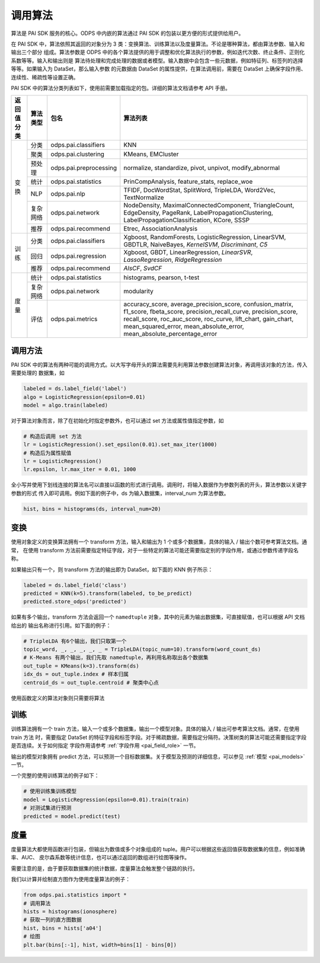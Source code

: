 .. _pai_algo:

==============
调用算法
==============

算法是 PAI SDK 服务的核心。ODPS 中内嵌的算法通过 PAI SDK 的包装以更方便的形式提供给用户。

在 PAI SDK 中，算法依照其返回的对象分为 3 类：变换算法、训练算法以及度量算法。不论是哪种算法，都由算法参数、输入和输出三个部分
组成。算法参数是 ODPS 中的各个算法提供的用于调整和优化算法执行的参数，例如迭代次数、终止条件、正则化系数等等。输入和输出则是
算法待处理和完成处理的数据或者模型。输入数据中会包含一些元数据，例如特征列、标签列的选择等等。如果输入为 DataSet，那么输入参数
的元数据由 DataSet 的属性提供，在算法调用前，需要在 DataSet 上确保字段作用、连续性、稀疏性等设置正确。

PAI SDK 中的算法分类列表如下，使用前需要加载指定的包。详细的算法文档请参考 API 手册。

+-----------+---------+-----------------------+---------------------------------------------------------------+
|返回值分类 |算法类型 |包名                   |算法列表                                                       |
+===========+=========+=======================+===============================================================+
|变换       |分类     |odps.pai.classifiers   |KNN                                                            |
|           +---------+-----------------------+---------------------------------------------------------------+
|           |聚类     |odps.pai.clustering    |KMeans, EMCluster                                              |
|           +---------+-----------------------+---------------------------------------------------------------+
|           |预处理   |odps.pai.preprocessing |normalize, standardize, pivot, unpivot, modify_abnormal        |
|           +---------+-----------------------+---------------------------------------------------------------+
|           |统计     |odps.pai.statistics    |PrinCompAnalysis, feature_stats, replace_woe                   |
|           +---------+-----------------------+---------------------------------------------------------------+
|           |NLP      |odps.pai.nlp           |TFIDF, DocWordStat, SplitWord, TripleLDA, Word2Vec,            |
|           |         |                       |TextNormalize                                                  |
|           +---------+-----------------------+---------------------------------------------------------------+
|           |复杂网络 |odps.pai.network       |NodeDensity, MaximalConnectedComponent, TriangleCount,         |
|           |         |                       |EdgeDensity, PageRank, LabelPropagationClustering,             |
|           |         |                       |LabelPropagationClassification, KCore, SSSP                    |
|           +---------+-----------------------+---------------------------------------------------------------+
|           |推荐     |odps.pai.recommend     |Etrec, AssociationAnalysis                                     |
+-----------+---------+-----------------------+---------------------------------------------------------------+
|训练       |分类     |odps.pai.classifiers   |Xgboost, RandomForests, LogisticRegression, LinearSVM, GBDTLR, |
|           |         |                       |NaiveBayes, `KernelSVM`, `Discriminant`, `C5`                  |
|           +---------+-----------------------+---------------------------------------------------------------+
|           |回归     |odps.pai.regression    |Xgboost, GBDT, LinearRegression, `LinearSVR`,                  |
|           |         |                       |`LassoRegression`, `RidgeRegression`                           |
|           +---------+-----------------------+---------------------------------------------------------------+
|           |推荐     |odps.pai.recommend     |`AlsCF`, `SvdCF`                                               |
+-----------+---------+-----------------------+---------------------------------------------------------------+
|度量       |统计     |odps.pai.statistics    |histograms, pearson, t-test                                    |
|           +---------+-----------------------+---------------------------------------------------------------+
|           |复杂网络 |odps.pai.network       |modularity                                                     |
|           +---------+-----------------------+---------------------------------------------------------------+
|           |评估     |odps.pai.metrics       |accuracy_score, average_precision_score, confusion_matrix,     |
|           |         |                       |f1_score, fbeta_score, precision_recall_curve,                 |
|           |         |                       |precision_score, recall_score, roc_auc_score, roc_curve,       |
|           |         |                       |lift_chart, gain_chart, mean_squared_error,                    |
|           |         |                       |mean_absolute_error, mean_absolute_percentage_error            |
+-----------+---------+-----------------------+---------------------------------------------------------------+

调用方法
==========

PAI SDK 中的算法有两种可能的调用方式。以大写字母开头的算法需要先利用算法参数创建算法对象，再调用该对象的方法，传入需要处理的
数据集，如

.. code-block:: python

    labeled = ds.label_field('label')
    algo = LogisticRegression(epsilon=0.01)
    model = algo.train(labeled)

对于算法对象而言，除了在初始化时指定参数外，也可以通过 set 方法或属性值指定参数，如

.. code-block:: python

    # 构造后调用 set 方法
    lr = LogisticRegression().set_epsilon(0.01).set_max_iter(1000)
    # 构造后为属性赋值
    lr = LogisticRegression()
    lr.epsilon, lr.max_iter = 0.01, 1000

全小写并使用下划线连接的算法名可以直接以函数的形式进行调用。调用时，将输入数据作为参数列表的开头，算法参数以关键字参数的形式
传入即可调用。例如下面的例子中，ds 为输入数据集，interval_num 为算法参数。

.. code-block:: python

    hist, bins = histograms(ds, interval_num=20)

变换
============

使用对象定义的变换算法拥有一个 transform 方法，输入和输出为 1 个或多个数据集，具体的输入 / 输出个数可参考算法文档。通常，
在使用 transform 方法前需要指定特征字段，对于一些特定的算法可能还需要指定别的字段作用，或通过参数传递字段名称。

如果输出只有一个，则 transform 方法的输出即为 DataSet，如下面的 KNN 例子所示：

.. code-block:: python

    labeled = ds.label_field('class')
    predicted = KNN(k=5).transform(labeled, to_be_predict)
    predicted.store_odps('predicted')

如果有多个输出，transform 方法会返回一个 ``namedtuple`` 对象，其中的元素为输出数据集，可直接赋值，也可以根据 API 文档给出的
输出名称进行引用。如下面的例子：

.. code-block:: python

    # TripleLDA 有6个输出，我们只取第一个
    topic_word, _, _, _, _, _ = TripleLDA(topic_num=10).transform(word_count_ds)
    # K-Means 有两个输出，我们先取 namedtuple，再利用名称取出各个数据集
    out_tuple = KMeans(k=3).transform(ds)
    idx_ds = out_tuple.index # 样本归属
    centroid_ds = out_tuple.centroid # 聚类中心点

使用函数定义的算法对象则只需要将算法

训练
===========

训练算法拥有一个 train 方法，输入一个或多个数据集，输出一个模型对象。具体的输入 / 输出可参考算法文档。通常，在使用 train 方法
时，需要指定 DataSet 的特征字段和标签字段。对于稀疏数据，需要指定分隔符。决策树类的算法可能还需要指定字段是否连续。关于如何指定
字段作用请参考 :ref:`字段作用 <pai_field_role>` 一节。

输出的模型对象拥有 predict 方法，可以预测一个目标数据集。关于模型及预测的详细信息，可以参见 :ref:`模型 <pai_models>` 一节。

一个完整的使用训练算法的例子如下：

.. code-block:: python

    # 使用训练集训练模型
    model = LogisticRegression(epsilon=0.01).train(train)
    # 对测试集进行预测
    predicted = model.predict(test)

度量
==========

度量算法大都使用函数进行包装，但输出为数值或多个对象组成的 tuple。用户可以根据这些返回值获取数据集的信息，例如准确率、AUC、
皮尔森系数等统计信息，也可以通过返回的数组进行绘图等操作。

需要注意的是，由于要获取数据集的统计数据，度量算法会触发整个链路的执行。

我们以计算并绘制直方图作为使用度量算法的例子：

.. code-block:: python

    from odps.pai.statistics import *
    # 调用算法
    hists = histograms(ionosphere)
    # 获取一列的直方图数据
    hist, bins = hists['a04']
    # 绘图
    plt.bar(bins[:-1], hist, width=bins[1] - bins[0])
